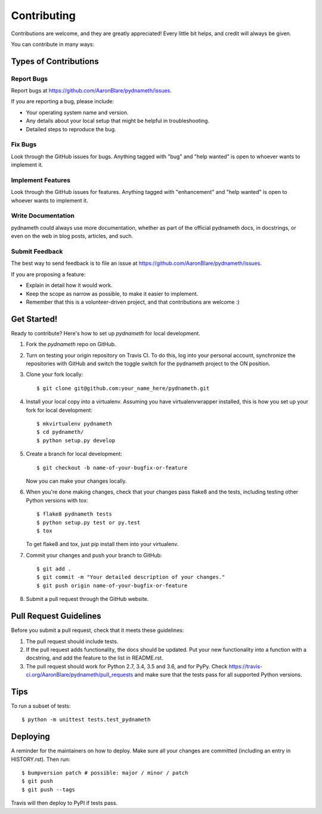 .. highlight:: shell

============
Contributing
============

Contributions are welcome, and they are greatly appreciated! Every little bit
helps, and credit will always be given.

You can contribute in many ways:

Types of Contributions
----------------------

Report Bugs
~~~~~~~~~~~

Report bugs at https://github.com/AaronBlare/pydnameth/issues.

If you are reporting a bug, please include:

* Your operating system name and version.
* Any details about your local setup that might be helpful in troubleshooting.
* Detailed steps to reproduce the bug.

Fix Bugs
~~~~~~~~

Look through the GitHub issues for bugs. Anything tagged with "bug" and "help
wanted" is open to whoever wants to implement it.

Implement Features
~~~~~~~~~~~~~~~~~~

Look through the GitHub issues for features. Anything tagged with "enhancement"
and "help wanted" is open to whoever wants to implement it.

Write Documentation
~~~~~~~~~~~~~~~~~~~

pydnameth could always use more documentation, whether as part of the
official pydnameth docs, in docstrings, or even on the web in blog posts,
articles, and such.

Submit Feedback
~~~~~~~~~~~~~~~

The best way to send feedback is to file an issue at https://github.com/AaronBlare/pydnameth/issues.

If you are proposing a feature:

* Explain in detail how it would work.
* Keep the scope as narrow as possible, to make it easier to implement.
* Remember that this is a volunteer-driven project, and that contributions
  are welcome :)

Get Started!
------------

Ready to contribute? Here's how to set up `pydnameth` for local development.

1. Fork the `pydnameth` repo on GitHub.

2. Turn on testing your origin repository on Travis CI. To do this, log into your personal account, synchronize the repositories with GitHub and switch the toggle switch for the pydnameth project to the ON position.

3. Clone your fork locally::

    $ git clone git@github.com:your_name_here/pydnameth.git

4. Install your local copy into a virtualenv. Assuming you have virtualenvwrapper installed, this is how you set up your fork for local development::

    $ mkvirtualenv pydnameth
    $ cd pydnameth/
    $ python setup.py develop

5. Create a branch for local development::

    $ git checkout -b name-of-your-bugfix-or-feature

   Now you can make your changes locally.

6. When you're done making changes, check that your changes pass flake8 and the
   tests, including testing other Python versions with tox::

    $ flake8 pydnameth tests
    $ python setup.py test or py.test
    $ tox

   To get flake8 and tox, just pip install them into your virtualenv.

7. Commit your changes and push your branch to GitHub::

    $ git add .
    $ git commit -m "Your detailed description of your changes."
    $ git push origin name-of-your-bugfix-or-feature

8. Submit a pull request through the GitHub website.

Pull Request Guidelines
-----------------------

Before you submit a pull request, check that it meets these guidelines:

1. The pull request should include tests.
2. If the pull request adds functionality, the docs should be updated. Put
   your new functionality into a function with a docstring, and add the
   feature to the list in README.rst.
3. The pull request should work for Python 2.7, 3.4, 3.5 and 3.6, and for PyPy. Check
   https://travis-ci.org/AaronBlare/pydnameth/pull_requests
   and make sure that the tests pass for all supported Python versions.

Tips
----

To run a subset of tests::


    $ python -m unittest tests.test_pydnameth

Deploying
---------

A reminder for the maintainers on how to deploy.
Make sure all your changes are committed (including an entry in HISTORY.rst).
Then run::

$ bumpversion patch # possible: major / minor / patch
$ git push
$ git push --tags

Travis will then deploy to PyPI if tests pass.
